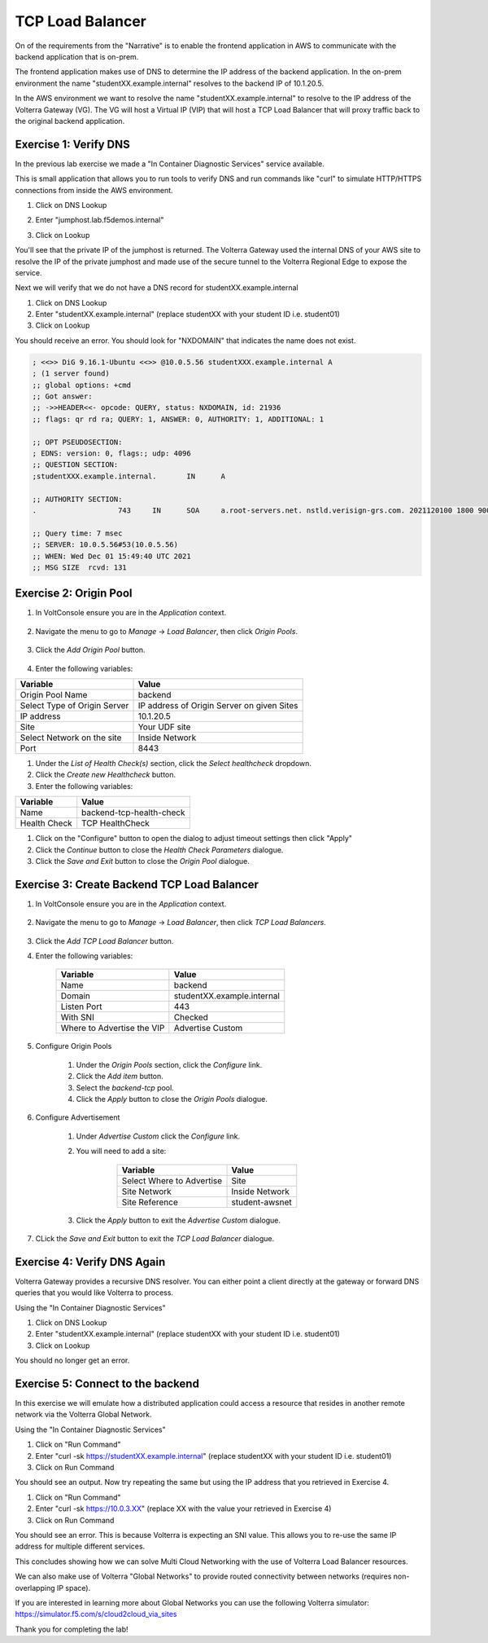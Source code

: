 TCP Load Balancer
=================

On of the requirements from the "Narrative" is to enable the frontend application
in AWS to communicate with the backend application that is on-prem.

The frontend application makes use of DNS to determine the IP address of the backend
application.  In the on-prem environment the name "studentXX.example.internal" resolves to
the backend IP of 10.1.20.5.

In the AWS environment we want to resolve the name "studentXX.example.internal" to resolve to
the IP address of the Volterra Gateway (VG).  The VG will host a Virtual IP (VIP) that will
host a TCP Load Balancer that will proxy traffic back to the original backend application.

.. image:: tcplb-lab.png

Exercise 1: Verify DNS 
~~~~~~~~~~~~~~~~~~~~~~~~~~~~~~~~~

In the previous lab exercise we made a "In Container Diagnostic Services" service available.

This is small application that allows you to run tools to verify DNS and run commands like "curl"
to simulate HTTP/HTTPS connections from inside the AWS environment.

#. Click on DNS Lookup
#. Enter "jumphost.lab.f5demos.internal"
#. Click on Lookup

   .. image:: dns-lookup-jumphost.png

You'll see that the private IP of the jumphost is returned.  The Volterra Gateway used the 
internal DNS of your AWS site to resolve the IP of the private jumphost and made use of the 
secure tunnel to the Volterra Regional Edge to expose the service.

Next we will verify that we do not have a DNS record for studentXX.example.internal

#. Click on DNS Lookup
#. Enter "studentXX.example.internal" (replace studentXX with your student ID i.e. student01)
#. Click on Lookup

You should receive an error.  You should look for "NXDOMAIN" that indicates the name does not exist.

.. code-block::
    
    ; <<>> DiG 9.16.1-Ubuntu <<>> @10.0.5.56 studentXXX.example.internal A
    ; (1 server found)
    ;; global options: +cmd
    ;; Got answer:
    ;; ->>HEADER<<- opcode: QUERY, status: NXDOMAIN, id: 21936
    ;; flags: qr rd ra; QUERY: 1, ANSWER: 0, AUTHORITY: 1, ADDITIONAL: 1

    ;; OPT PSEUDOSECTION:
    ; EDNS: version: 0, flags:; udp: 4096
    ;; QUESTION SECTION:
    ;studentXXX.example.internal.	IN	A

    ;; AUTHORITY SECTION:
    .			743	IN	SOA	a.root-servers.net. nstld.verisign-grs.com. 2021120100 1800 900 604800 86400

    ;; Query time: 7 msec
    ;; SERVER: 10.0.5.56#53(10.0.5.56)
    ;; WHEN: Wed Dec 01 15:49:40 UTC 2021
    ;; MSG SIZE  rcvd: 131


Exercise 2: Origin Pool
~~~~~~~~~~~~~~~~~~~~~~~~~~~~~~~~~~~~~~~

#. In VoltConsole ensure you are in the *Application* context.

    |app-context| 

#. Navigate the menu to go to *Manage* -> *Load Balancer*, then click *Origin Pools*.

    |origin_pools_menu|

#. Click the *Add Origin Pool* button.

    |origin_pools_add|
    
#. Enter the following variables:

=============================== ===============
Variable                        Value
=============================== ===============
Origin Pool Name                backend
Select Type of Origin Server    IP address of Origin Server on given Sites
IP address                      10.1.20.5
Site                            Your UDF site
Select Network on the site      Inside Network
Port                            8443
=============================== ===============

#. Under the *List of Health Check(s)* section, click the *Select healthcheck* dropdown.

#. Click the *Create new Healthcheck* button.

#. Enter the following variables:

=============================== ===============
Variable                        Value
=============================== ===============
Name                            backend-tcp-health-check
Health Check                    TCP HealthCheck
=============================== ===============

#. Click on the "Configure" button to open the dialog to adjust timeout settings then click "Apply"
#. Click the *Continue* button to close the *Health Check Parameters* dialogue. 

#. Click the *Save and Exit* button to close the *Origin Pool* dialogue.

Exercise 3: Create Backend TCP Load Balancer
~~~~~~~~~~~~~~~~~~~~~~~~~~~~~~~~~~~~~~~~~~~~~

#. In VoltConsole ensure you are in the *Application* context.

    |app-context| 

#. Navigate the menu to go to *Manage* -> *Load Balancer*, then click *TCP Load Balancers*.

    |tcp_lb_menu|

#. Click the *Add TCP Load Balancer* button.

#. Enter the following variables:

    ==============================  =====
    Variable                        Value
    ==============================  =====
    Name                            backend
    Domain                          studentXX.example.internal
    Listen Port                     443
    With SNI                        Checked
    Where to Advertise the VIP      Advertise Custom
    ==============================  =====

    |tcp_lb_config|

#. Configure Origin Pools

    #. Under the *Origin Pools* section, click the *Configure* link.
    #. Click the *Add item* button.
    #. Select the *backend-tcp* pool.
    #. Click the *Apply* button to close the *Origin Pools* dialogue.

#. Configure Advertisement 

    #. Under *Advertise Custom* click the *Configure* link.
    #. You will need to add a site:
            
            =========================== =====
            Variable                    Value
            =========================== =====
            Select Where to Advertise   Site
            Site Network                Inside Network
            Site Reference              student-awsnet
            =========================== =====


        |tcp_lb_advertise|

    #. Click the *Apply* button to exit the *Advertise Custom* dialogue.

#. CLick the *Save and Exit* button to exit the *TCP Load Balancer* dialogue.

Exercise 4: Verify DNS Again
~~~~~~~~~~~~~~~~~~~~~~~~~~~~~

Volterra Gateway provides a recursive DNS resolver.  You can either point a client
directly at the gateway or forward DNS queries that you would like Volterra to process.

Using the "In Container Diagnostic Services"

#. Click on DNS Lookup
#. Enter "studentXX.example.internal" (replace studentXX with your student ID i.e. student01)
#. Click on Lookup

You should no longer get an error.

Exercise 5: Connect to the backend
~~~~~~~~~~~~~~~~~~~~~~~~~~~~~~~~~~

In this exercise we will emulate how a distributed application could access a resource that 
resides in another remote network via the Volterra Global Network.

Using the "In Container Diagnostic Services"

#. Click on "Run Command"
#. Enter "curl -sk https://studentXX.example.internal" (replace studentXX with your student ID i.e. student01)
#. Click on Run Command

You should see an output.  Now try repeating the same but using the IP address that you retrieved in Exercise 4.

#. Click on "Run Command"
#. Enter "curl -sk https://10.0.3.XX" (replace XX with the value your retrieved in Exercise 4)
#. Click on Run Command

You should see an error.  This is because Volterra is expecting an SNI value.  This allows you to re-use
the same IP address for multiple different services.

This concludes showing how we can solve Multi Cloud Networking with the use of Volterra Load Balancer resources.

We can also make use of Volterra "Global Networks" to provide routed connectivity between networks (requires non-overlapping IP space).

If you are interested in learning more about Global Networks you can use the following Volterra simulator: https://simulator.f5.com/s/cloud2cloud_via_sites

Thank you for completing the lab!



.. |app-context| image:: app-context.png
.. |tcp_lb_menu| image:: tcp_lb_menu.png
.. |tcp_lb_config| image:: tcp_lb_config.png
.. |tcp_lb_advertise| image:: tcp_lb_advertise.png
.. |origin_pools_menu| image:: origin_pools_menu.png
.. |origin_pools_add| image:: origin_pools_add.png
.. |origin_pools_config_mongodb| origin_pools_config_mongodb.png
